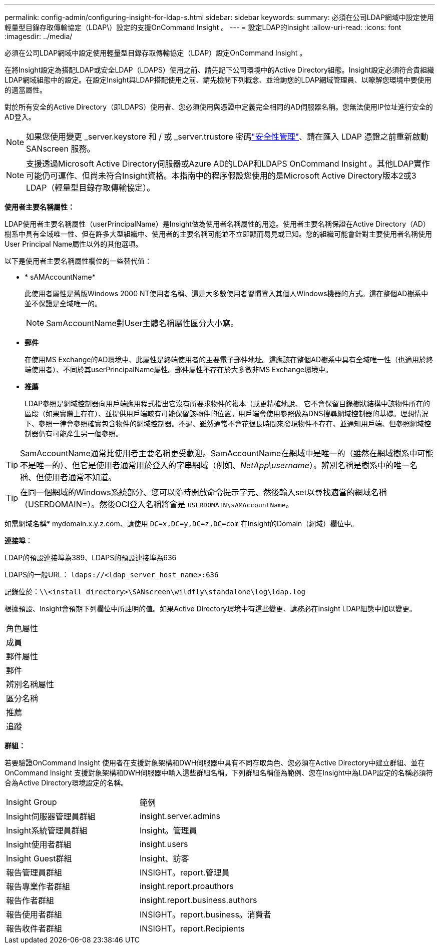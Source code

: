 ---
permalink: config-admin/configuring-insight-for-ldap-s.html 
sidebar: sidebar 
keywords:  
summary: 必須在公司LDAP網域中設定使用輕量型目錄存取傳輸協定（LDAP\）設定的支援OnCommand Insight 。 
---
= 設定LDAP的Insight
:allow-uri-read: 
:icons: font
:imagesdir: ../media/


[role="lead"]
必須在公司LDAP網域中設定使用輕量型目錄存取傳輸協定（LDAP）設定OnCommand Insight 。

在將Insight設定為搭配LDAP或安全LDAP（LDAPS）使用之前、請先記下公司環境中的Active Directory組態。Insight設定必須符合貴組織LDAP網域組態中的設定。在設定Insight與LDAP搭配使用之前、請先檢閱下列概念、並洽詢您的LDAP網域管理員、以瞭解您環境中要使用的適當屬性。

對於所有安全的Active Directory（即LDAPS）使用者、您必須使用與憑證中定義完全相同的AD伺服器名稱。您無法使用IP位址進行安全的AD登入。


NOTE: 如果您使用變更 _server.keystore 和 / 或 _server.trustore 密碼link:../config-admin/security-management.html["安全性管理"]、請在匯入 LDAP 憑證之前重新啟動 SANscreen 服務。

[NOTE]
====
支援透過Microsoft Active Directory伺服器或Azure AD的LDAP和LDAPS OnCommand Insight 。其他LDAP實作可能仍可運作、但尚未符合Insight資格。本指南中的程序假設您使用的是Microsoft Active Directory版本2或3 LDAP（輕量型目錄存取傳輸協定）。

====
*使用者主要名稱屬性：*

LDAP使用者主要名稱屬性（userPrincipalName）是Insight做為使用者名稱屬性的用途。使用者主要名稱保證在Active Directory（AD）樹系中具有全域唯一性、但在許多大型組織中、使用者的主要名稱可能並不立即顯而易見或已知。您的組織可能會針對主要使用者名稱使用User Principal Name屬性以外的其他選項。

以下是使用者主要名稱屬性欄位的一些替代值：

* * sAMAccountName*
+
此使用者屬性是舊版Windows 2000 NT使用者名稱、這是大多數使用者習慣登入其個人Windows機器的方式。這在整個AD樹系中並不保證是全域唯一的。

+

NOTE: SamAccountName對User主體名稱屬性區分大小寫。

* *郵件*
+
在使用MS Exchange的AD環境中、此屬性是終端使用者的主要電子郵件地址。這應該在整個AD樹系中具有全域唯一性（也適用於終端使用者）、不同於其userPrincipalName屬性。郵件屬性不存在於大多數非MS Exchange環境中。

* *推薦*
+
LDAP參照是網域控制器向用戶端應用程式指出它沒有所要求物件的複本（或更精確地說、 它不會保留目錄樹狀結構中該物件所在的區段（如果實際上存在）、並提供用戶端較有可能保留該物件的位置。用戶端會使用參照做為DNS搜尋網域控制器的基礎。理想情況下、參照一律會參照確實包含物件的網域控制器。不過、雖然通常不會花很長時間來發現物件不存在、並通知用戶端、但參照網域控制器仍有可能產生另一個參照。




TIP: SamAccountName通常比使用者主要名稱更受歡迎。SamAccountName在網域中是唯一的（雖然在網域樹系中可能不是唯一的）、但它是使用者通常用於登入的字串網域（例如、_NetApp\username_）。辨別名稱是樹系中的唯一名稱、但使用者通常不知道。


TIP: 在同一個網域的Windows系統部分、您可以隨時開啟命令提示字元、然後輸入set以尋找適當的網域名稱（USERDOMAIN=）。然後OCI登入名稱將會是 `USERDOMAIN\sAMAccountName`。

如需網域名稱* mydomain.x.y.z.com、請使用 `DC=x,DC=y,DC=z,DC=com` 在Insight的Domain（網域）欄位中。

*連接埠*：

LDAP的預設連接埠為389、LDAPS的預設連接埠為636

LDAPS的一般URL： `ldaps://<ldap_server_host_name>:636`

記錄位於：``\\<install directory>\SANscreen\wildfly\standalone\log\ldap.log``

根據預設、Insight會預期下列欄位中所註明的值。如果Active Directory環境中有這些變更、請務必在Insight LDAP組態中加以變更。

|===


 a| 
角色屬性



 a| 
成員



 a| 
郵件屬性



 a| 
郵件



 a| 
辨別名稱屬性



 a| 
區分名稱



 a| 
推薦



 a| 
追蹤

|===
*群組：*

若要驗證OnCommand Insight 使用者在支援對象架構和DWH伺服器中具有不同存取角色、您必須在Active Directory中建立群組、並在OnCommand Insight 支援對象架構和DWH伺服器中輸入這些群組名稱。下列群組名稱僅為範例、您在Insight中為LDAP設定的名稱必須符合為Active Directory環境設定的名稱。

|===


| Insight Group | 範例 


 a| 
Insight伺服器管理員群組
 a| 
insight.server.admins



 a| 
Insight系統管理員群組
 a| 
Insight。管理員



 a| 
Insight使用者群組
 a| 
insight.users



 a| 
Insight Guest群組
 a| 
Insight、訪客



 a| 
報告管理員群組
 a| 
INSIGHT。report.管理員



 a| 
報告專業作者群組
 a| 
insight.report.proauthors



 a| 
報告作者群組
 a| 
insight.report.business.authors



 a| 
報告使用者群組
 a| 
INSIGHT。report.business。消費者



 a| 
報告收件者群組
 a| 
INSIGHT。report.Recipients

|===
